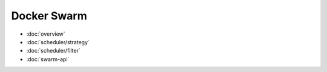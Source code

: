.. -*- coding: utf-8 -*-
.. URL: https://docs.docker.com/swarm/
.. SOURCE: https://github.com/docker/swarm/blob/master/docs/index.md
   doc version: 1.10
      https://github.com/docker/swarm/commits/master/docs/index.md
.. check date: 2016/02/25
.. Commits on Feb 3, 2016 c1b5c9c49c964197ca18ca3cbcb45ec226b39492
.. -------------------------------------------------------------------

Docker Swarm
====================

* :doc:`overview`
* :doc:`scheduler/strategy`
* :doc:`scheduler/filter`
* :doc:`swarm-api`
